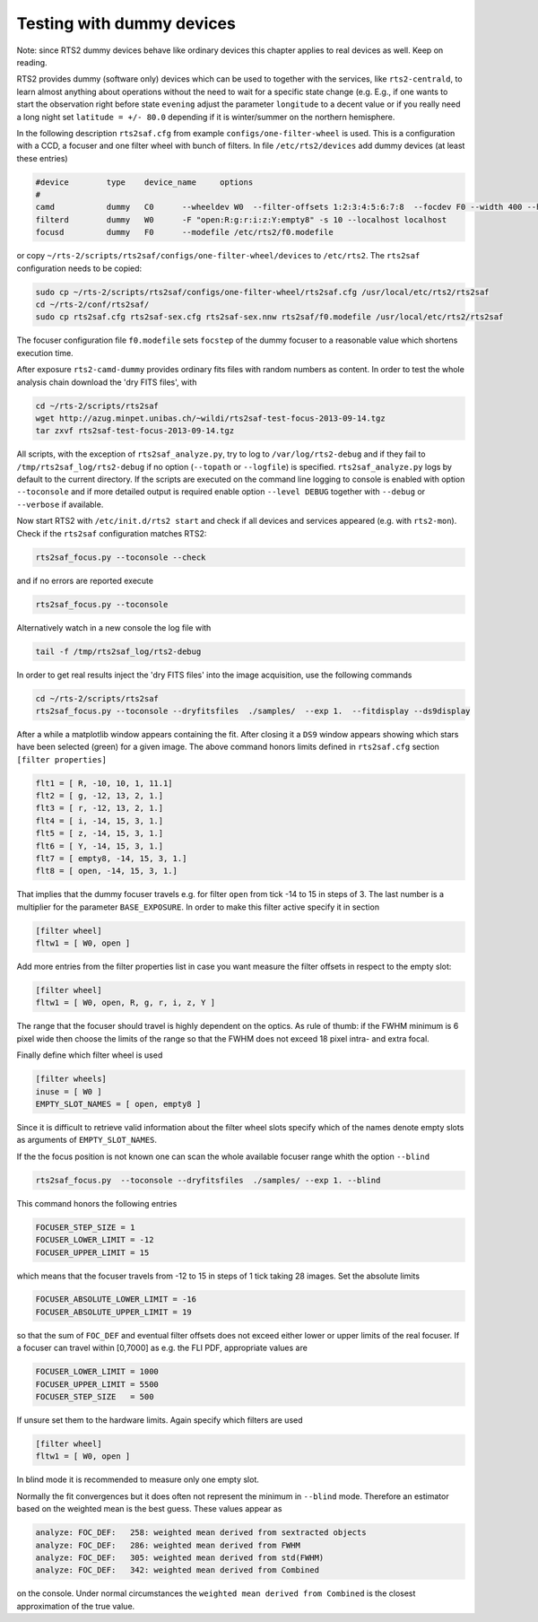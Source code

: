 Testing with dummy devices
==========================

Note: since RTS2 dummy devices behave like ordinary devices this chapter
applies to real devices as well. Keep on reading.

RTS2 provides dummy (software only) devices which can be used to together with
the services, like ``rts2-centrald``, to learn almost anything about operations
without the need to wait for a specific state change (e.g. E.g., if
one wants to start the observation right before state ``evening`` adjust the
parameter ``longitude`` to a decent value or if you really need a long  night
set ``latitude = +/- 80.0`` depending if it is winter/summer on the northern
hemisphere.


In the following description ``rts2saf.cfg`` from example ``configs/one-filter-wheel`` 
is used. This is a configuration with a CCD, a focuser and one filter wheel with 
bunch of filters.  In file ``/etc/rts2/devices`` add dummy devices (at least these entries)  	

.. code-block:: bash

 #device	type	device_name	options
 #
 camd	        dummy	C0	--wheeldev W0  --filter-offsets 1:2:3:4:5:6:7:8  --focdev F0 --width 400 --height 500 
 filterd	dummy	W0	-F "open:R:g:r:i:z:Y:empty8" -s 10 --localhost localhost
 focusd	        dummy	F0      --modefile /etc/rts2/f0.modefile 

or copy ``~/rts-2/scripts/rts2saf/configs/one-filter-wheel/devices`` to ``/etc/rts2``.
The ``rts2saf`` configuration needs to be copied:

.. code-block:: bash

   

   sudo cp ~/rts-2/scripts/rts2saf/configs/one-filter-wheel/rts2saf.cfg /usr/local/etc/rts2/rts2saf
   cd ~/rts-2/conf/rts2saf/
   sudo cp rts2saf.cfg rts2saf-sex.cfg rts2saf-sex.nnw rts2saf/f0.modefile /usr/local/etc/rts2/rts2saf

The focuser configuration file ``f0.modefile`` sets ``focstep`` of the dummy focuser to
a reasonable value which shortens execution time.

After exposure ``rts2-camd-dummy`` provides ordinary fits files with random numbers
as content. In order to test the whole analysis chain download the 'dry FITS files', with

.. code-block:: bash

 cd ~/rts-2/scripts/rts2saf
 wget http://azug.minpet.unibas.ch/~wildi/rts2saf-test-focus-2013-09-14.tgz
 tar zxvf rts2saf-test-focus-2013-09-14.tgz

All scripts, with the exception of ``rts2saf_analyze.py``, try to log to ``/var/log/rts2-debug`` and if 
they fail to ``/tmp/rts2saf_log/rts2-debug`` if no option (``--topath`` or ``--logfile``) is specified. 
``rts2saf_analyze.py`` logs by default to the current directory.
If the scripts are executed on the command line logging to console is enabled with option 
``--toconsole`` and if more detailed output is required enable option ``--level DEBUG`` together with 
``--debug`` or ``--verbose``  if available. 

Now start RTS2 with ``/etc/init.d/rts2 start`` and check if all devices and services appeared 
(e.g. with ``rts2-mon``).  Check if the ``rts2saf`` configuration matches RTS2: 

.. code-block:: bash

  rts2saf_focus.py --toconsole --check

and if no errors are reported execute 

.. code-block:: bash

  rts2saf_focus.py --toconsole

Alternatively watch in a new console the log file with

.. code-block:: bash

  tail -f /tmp/rts2saf_log/rts2-debug

In order to get real results inject the 'dry FITS files' into the image acquisition, use
the following commands

.. code-block:: bash

  cd ~/rts-2/scripts/rts2saf
  rts2saf_focus.py --toconsole --dryfitsfiles  ./samples/  --exp 1.  --fitdisplay --ds9display

After a while a matplotlib window appears containing the fit. After closing it 
a ``DS9`` window appears showing which stars have been selected (green) for a given image.
The above command honors limits defined in ``rts2saf.cfg`` section ``[filter properties]``

.. code-block:: bash

 flt1 = [ R, -10, 10, 1, 11.1]
 flt2 = [ g, -12, 13, 2, 1.]
 flt3 = [ r, -12, 13, 2, 1.]
 flt4 = [ i, -14, 15, 3, 1.]
 flt5 = [ z, -14, 15, 3, 1.]
 flt6 = [ Y, -14, 15, 3, 1.]
 flt7 = [ empty8, -14, 15, 3, 1.]
 flt8 = [ open, -14, 15, 3, 1.]

That implies that the dummy focuser travels e.g. for filter ``open`` from tick -14 to 15 in steps of 3. The last
number is a multiplier for the parameter ``BASE_EXPOSURE``. In order to make this filter active specify it
in section

.. code-block:: bash

 [filter wheel]
 fltw1 = [ W0, open ]

Add more entries from the filter properties list in case you want measure the filter offsets in
respect to the empty slot:

.. code-block:: bash

 [filter wheel]
 fltw1 = [ W0, open, R, g, r, i, z, Y ]

The range that the focuser should travel is highly dependent on the 
optics. As rule of thumb: if the FWHM minimum is 6 pixel wide then choose
the limits of the range so that the FWHM does not exceed 18 pixel intra- and
extra focal.

Finally define which filter wheel is used

.. code-block:: bash

 [filter wheels]
 inuse = [ W0 ]
 EMPTY_SLOT_NAMES = [ open, empty8 ]

Since it is difficult to retrieve valid information about the filter wheel slots specify which of the
names denote empty slots as arguments of ``EMPTY_SLOT_NAMES``.

If the the focus position is not known one can scan the whole available focuser range
whith the option ``--blind``

.. code-block:: bash

  rts2saf_focus.py  --toconsole --dryfitsfiles  ./samples/ --exp 1. --blind

This command honors the following entries

.. code-block:: bash

 FOCUSER_STEP_SIZE = 1
 FOCUSER_LOWER_LIMIT = -12
 FOCUSER_UPPER_LIMIT = 15

which means that the focuser travels from -12 to 15 in steps of 1 tick taking 28 images.
Set the absolute limits

.. code-block:: bash

 FOCUSER_ABSOLUTE_LOWER_LIMIT = -16
 FOCUSER_ABSOLUTE_UPPER_LIMIT = 19

so that the sum of ``FOC_DEF`` and eventual filter offsets does not exceed either lower or upper limits of the real focuser. 
If a focuser can travel within [0,7000] as e.g. the FLI PDF, appropriate values
are

.. code-block:: bash

 FOCUSER_LOWER_LIMIT = 1000
 FOCUSER_UPPER_LIMIT = 5500
 FOCUSER_STEP_SIZE   = 500

If unsure set them to the hardware limits.  Again specify which filters are used

.. code-block:: bash

 [filter wheel]
 fltw1 = [ W0, open ]

In blind mode it is recommended to measure only one empty slot.

Normally the fit convergences but it does often not represent the minimum in ``--blind`` mode. Therefore
an estimator based on the weighted mean is the best guess. These
values appear as 

.. code-block:: bash

 analyze: FOC_DEF:   258: weighted mean derived from sextracted objects
 analyze: FOC_DEF:   286: weighted mean derived from FWHM
 analyze: FOC_DEF:   305: weighted mean derived from std(FWHM)
 analyze: FOC_DEF:   342: weighted mean derived from Combined

on the console. Under normal circumstances the ``weighted mean derived from Combined``
is the closest approximation of the true value.
